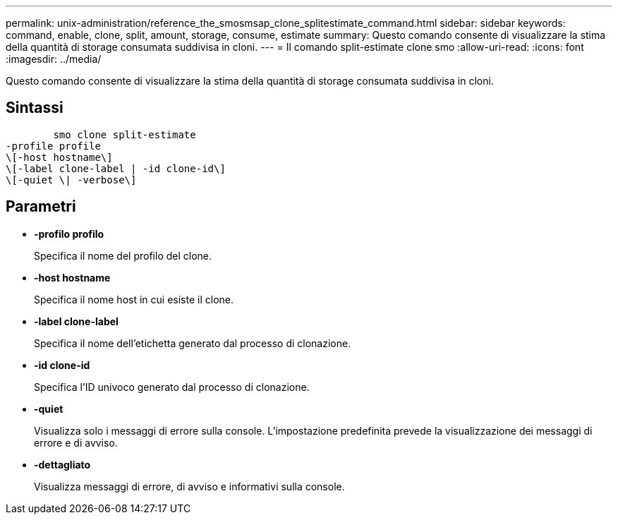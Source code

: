 ---
permalink: unix-administration/reference_the_smosmsap_clone_splitestimate_command.html 
sidebar: sidebar 
keywords: command, enable, clone, split, amount, storage, consume, estimate 
summary: Questo comando consente di visualizzare la stima della quantità di storage consumata suddivisa in cloni. 
---
= Il comando split-estimate clone smo
:allow-uri-read: 
:icons: font
:imagesdir: ../media/


[role="lead"]
Questo comando consente di visualizzare la stima della quantità di storage consumata suddivisa in cloni.



== Sintassi

[listing]
----

        smo clone split-estimate
-profile profile
\[-host hostname\]
\[-label clone-label | -id clone-id\]
\[-quiet \| -verbose\]
----


== Parametri

* *-profilo profilo*
+
Specifica il nome del profilo del clone.

* *-host hostname*
+
Specifica il nome host in cui esiste il clone.

* *-label clone-label*
+
Specifica il nome dell'etichetta generato dal processo di clonazione.

* *-id clone-id*
+
Specifica l'ID univoco generato dal processo di clonazione.

* *-quiet*
+
Visualizza solo i messaggi di errore sulla console. L'impostazione predefinita prevede la visualizzazione dei messaggi di errore e di avviso.

* *-dettagliato*
+
Visualizza messaggi di errore, di avviso e informativi sulla console.


